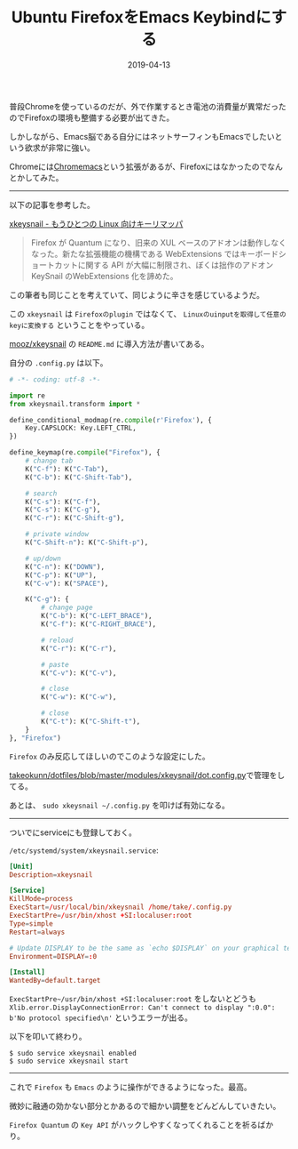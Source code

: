 :PROPERTIES:
:ID:       CA76CEB5-EB1D-496E-BD5B-BFC181D2A60B
:mtime:    20221215013749
:ctime:    20221215013728
:END:

#+TITLE: Ubuntu FirefoxをEmacs Keybindにする
#+DESCRIPTION: Ubuntu FirefoxをEmacs Keybindにする
#+DATE: 2019-04-13
#+HUGO_BASE_DIR: ../../
#+HUGO_SECTION: posts/permanent
#+HUGO_TAGS: permanent
#+STARTUP: content
#+STARTUP: nohideblocks

普段Chromeを使っているのだが、外で作業するとき電池の消費量が異常だったのでFirefoxの環境も整備する必要が出てきた。

しかしながら、Emacs脳である自分にはネットサーフィンもEmacsでしたいという欲求が非常に強い。

Chromeには[[https://chrome.google.com/webstore/detail/chromemacs/kfdibhbheajeacnkkakomaliggbgndcf][Chromemacs]]という拡張があるが、Firefoxにはなかったのでなんとかしてみた。

--------------

以下の記事を参考した。

[[https://qiita.com/mooz@github/items/c5f25f27847333dd0b37][xkeysnail - もうひとつの Linux 向けキーリマッパ]]

#+begin_quote
Firefox が Quantum になり、旧来の XUL
ベースのアドオンは動作しなくなった。新たな拡張機能の機構である
WebExtensions ではキーボードショートカットに関する API
が大幅に制限され、ぼくは拙作のアドオン KeySnail のWebExtensions
化を諦めた。
#+end_quote

この筆者も同じことを考えていて、同じように辛さを感じているようだ。

この ~xkeysnail~ は ~Firefoxのplugin~ ではなくて、 ~Linuxのuinputを取得して任意のkeyに変換する~ ということをやっている。

[[https://github.com/mooz/xkeysnail][mooz/xkeysnail]] の ~README.md~ に導入方法が書いてある。

自分の ~.config.py~ は以下。

#+begin_src python
  # -*- coding: utf-8 -*-

  import re
  from xkeysnail.transform import *

  define_conditional_modmap(re.compile(r'Firefox'), {
      Key.CAPSLOCK: Key.LEFT_CTRL,
  })

  define_keymap(re.compile("Firefox"), {
      # change tab
      K("C-f"): K("C-Tab"),
      K("C-b"): K("C-Shift-Tab"),

      # search
      K("C-s"): K("C-f"),
      K("C-s"): K("C-g"),
      K("C-r"): K("C-Shift-g"),

      # private window
      K("C-Shift-n"): K("C-Shift-p"),

      # up/down
      K("C-n"): K("DOWN"),
      K("C-p"): K("UP"),
      K("C-v"): K("SPACE"),

      K("C-g"): {
          # change page
          K("C-b"): K("C-LEFT_BRACE"),
          K("C-f"): K("C-RIGHT_BRACE"),

          # reload
          K("C-r"): K("C-r"),

          # paste
          K("C-v"): K("C-v"),

          # close
          K("C-w"): K("C-w"),

          # close
          K("C-t"): K("C-Shift-t"),
      }
  }, "Firefox")
#+end_src

~Firefox~ のみ反応してほしいのでこのような設定にした。

[[https://github.com/takeokunn/dotfiles/blob/master/modules/xkeysnail/dot.config.py][takeokunn/dotfiles/blob/master/modules/xkeysnail/dot.config.py]]で管理をしてる。

あとは、 ~sudo xkeysnail ~/.config.py~ を叩けば有効になる。

--------------

ついでにserviceにも登録しておく。

~/etc/systemd/system/xkeysnail.service~:

#+begin_src conf
  [Unit]
  Description=xkeysnail

  [Service]
  KillMode=process
  ExecStart=/usr/local/bin/xkeysnail /home/take/.config.py
  ExecStartPre=/usr/bin/xhost +SI:localuser:root
  Type=simple
  Restart=always

  # Update DISPLAY to be the same as `echo $DISPLAY` on your graphical terminal.
  Environment=DISPLAY=:0

  [Install]
  WantedBy=default.target
#+end_src

~ExecStartPre~/usr/bin/xhost +SI:localuser:root~ をしないとどうも ~Xlib.error.DisplayConnectionError: Can't connect to display ":0.0": b'No protocol specified\n'~ というエラーが出る。

以下を叩いて終わり。

#+begin_example
$ sudo service xkeysnail enabled
$ sudo service xkeysnail start
#+end_example

--------------

これで ~Firefox~ も ~Emacs~ のように操作ができるようになった。最高。

微妙に融通の効かない部分とかあるので細かい調整をどんどんしていきたい。

~Firefox Quantum~ の ~Key API~ がハックしやすくなってくれることを祈るばかり。

